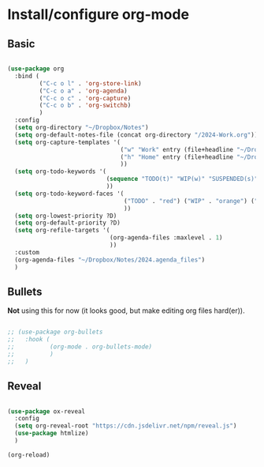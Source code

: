 * Install/configure org-mode

** Basic

#+BEGIN_SRC emacs-lisp

  (use-package org
    :bind (
           ("C-c o l" . 'org-store-link)
           ("C-c o a" . 'org-agenda)
           ("C-c o c" . 'org-capture)
           ("C-c o b" . 'org-switchb)
           )
    :config
    (setq org-directory "~/Dropbox/Notes")
    (setq org-default-notes-file (concat org-directory "/2024-Work.org"))
    (setq org-capture-templates '(
                                  ("w" "Work" entry (file+headline "~/Dropbox/Notes/2024-Work.org" "Tasks") "* TODO %?\n SCHEDULED: %t\n")
                                  ("h" "Home" entry (file+headline "~/Dropbox/Notes/2024-Home.org" "Tasks") "* TODO %?\n SCHEDULED: %t\n")
                                  ))
    (setq org-todo-keywords '(
                              (sequence "TODO(t)" "WIP(w)" "SUSPENDED(s)" "|" "HIBERNATED(h)" "DONE(d)")
                              ))
    (setq org-todo-keyword-faces '(
                                   ("TODO" . "red") ("WIP" . "orange") ("SUSPENDED" . "yellow") ("HIBERNATED" . "blue") ("DONE" . "green")
                                   ))
    (setq org-lowest-priority ?D)
    (setq org-default-priority ?D)
    (setq org-refile-targets '(
                               (org-agenda-files :maxlevel . 1)
                               ))    
    :custom
    (org-agenda-files "~/Dropbox/Notes/2024.agenda_files")
    )

#+END_SRC

** Bullets

*Not* using this for now (it looks good, but make editing org files hard(er)).

#+BEGIN_SRC emacs-lisp

  ;; (use-package org-bullets
  ;;   :hook (
  ;;          (org-mode . org-bullets-mode)
  ;;          )
  ;;   )

#+END_SRC

** Reveal

#+BEGIN_SRC emacs-lisp

  (use-package ox-reveal
    :config
    (setq org-reveal-root "https://cdn.jsdelivr.net/npm/reveal.js")
    (use-package htmlize)
    )

  (org-reload)

#+END_SRC
